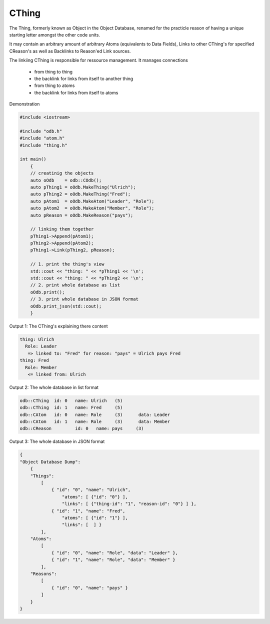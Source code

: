 CThing
======

The Thing, formerly known as Object in the Object Database, renamed for the
practicle reason of having a unique starting letter amongst the other code
units.

It may contain an arbitrary amount of arbitrary Atoms (equivalents to Data
Fields), Links to other CThing's for specified CReason's as well as Backlinks to
Reason'ed Link sources.

The linkiing CThing is responsible for ressource management. It
manages connections

 - from thing to thing
 - the backlink for links from itself to another thing
 - from thing to atoms
 - the backlink for links from itself to atoms

Demonstration

.. code-block:: cpp

    #include <iostream>

    #include "odb.h"
    #include "atom.h"
    #include "thing.h"

    int main()
        {
        // creatinig the objects
        auto oOdb    = odb::COdb();
        auto pThing1 = oOdb.MakeThing("Ulrich");
        auto pThing2 = oOdb.MakeThing("Fred");
        auto pAtom1  = oOdb.MakeAtom("Leader", "Role");
        auto pAtom2  = oOdb.MakeAtom("Member", "Role");
        auto pReason = oOdb.MakeReason("pays");

        // linking them together
        pThing1->Append(pAtom1);
        pThing2->Append(pAtom2);
        pThing1->Link(pThing2, pReason);

        // 1. print the thing's view
        std::cout << "thing: " << *pThing1 << '\n';
        std::cout << "thing: " << *pThing2 << '\n';
        // 2. print whole database as list
        oOdb.print();
        // 3. print whole database in JSON format
        oOdb.print_json(std::cout);
        }

Output 1: The CThing's explaining there content

.. code-block:: plain

    thing: Ulrich
      Role: Leader
       => linked to: "Fred" for reason: "pays" = Ulrich pays Fred
    thing: Fred
      Role: Member
       <= linked from: Ulrich

Output 2: The whole database in list format

.. code-block:: plain

    odb::CThing	 id: 0	 name: Ulrich	(5)
    odb::CThing	 id: 1	 name: Fred	(5)
    odb::CAtom	 id: 0	 name: Role	(3)	 data: Leader
    odb::CAtom	 id: 1	 name: Role	(3)	 data: Member
    odb::CReason	 id: 0	 name: pays	(3)

Output 3: The whole database in JSON format

.. code-block:: plain

    {
    "Object Database Dump": 
        {
        "Things": 
            [
                { "id": "0", "name": "Ulrich",
                    "atoms": [ {"id": "0"} ],
                    "links": [ {"thing-id": "1", "reason-id": "0"} ] },
                { "id": "1", "name": "Fred",
                    "atoms": [ {"id": "1"} ],
                    "links": [  ] }
            ],
        "Atoms": 
            [
                { "id": "0", "name": "Role", "data": "Leader" },
                { "id": "1", "name": "Role", "data": "Member" }
            ],
        "Reasons": 
            [
                { "id": "0", "name": "pays" }
            ]
        }
    }


.. doxygenclass:: odb::CThing
